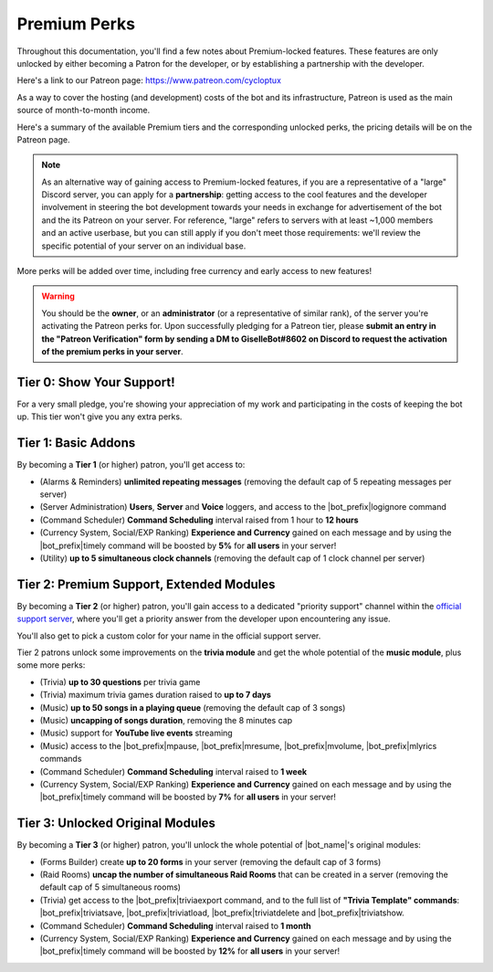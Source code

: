 .. _premium-perks:

*************
Premium Perks
*************

Throughout this documentation, you'll find a few notes about Premium-locked features. These features are only unlocked by either becoming a Patron for the developer, or by establishing a partnership with the developer.

Here's a link to our Patreon page: https://www.patreon.com/cycloptux

As a way to cover the hosting (and development) costs of the bot and its infrastructure, Patreon is used as the main source of month-to-month income.

.. seealso::
    `Patreon <https://www.patreon.com/>`_ is a membership platform that makes it easy for artists and creators to get paid. Within the Patreon dictionary, subscribers are called "patrons".

Here's a summary of the available Premium tiers and the corresponding unlocked perks, the pricing details will be on the Patreon page.

.. note::
    As an alternative way of gaining access to Premium-locked features, if you are a representative of a "large" Discord server, you can apply for a **partnership**: getting access to the cool features and the developer involvement in steering the bot development towards your needs in exchange for advertisement of the bot and the its Patreon on your server.
    For reference, "large" refers to servers with at least ~1,000 members and an active userbase, but you can still apply if you don't meet those requirements: we'll review the specific potential of your server on an individual base.

More perks will be added over time, including free currency and early access to new features!

.. warning::
    You should be the **owner**, or an **administrator** (or a representative of similar rank), of the server you're activating the Patreon perks for. Upon successfully pledging for a Patreon tier, please **submit an entry in the "Patreon Verification" form by sending a DM to GiselleBot#8602 on Discord to request the activation of the premium perks in your server**.

Tier 0: Show Your Support!
==========================

For a very small pledge, you're showing your appreciation of my work and participating in the costs of keeping the bot up. This tier won't give you any extra perks.

Tier 1: Basic Addons
====================

By becoming a **Tier 1** (or higher) patron, you'll get access to:

* (Alarms & Reminders) **unlimited repeating messages** (removing the default cap of 5 repeating messages per server)
* (Server Administration) **Users**, **Server** and **Voice** loggers, and access to the |bot_prefix|\ logignore command
* (Command Scheduler) **Command Scheduling** interval raised from 1 hour to **12 hours**
* (Currency System, Social/EXP Ranking) **Experience and Currency** gained on each message and by using the |bot_prefix|\ timely command will be boosted by **5%** for **all users** in your server!
* (Utility) **up to 5 simultaneous clock channels** (removing the default cap of 1 clock channel per server)

Tier 2: Premium Support, Extended Modules
=========================================

By becoming a **Tier 2** (or higher) patron, you'll gain access to a dedicated "priority support" channel within the `official support server <https://gisl.eu/support>`_, where you'll get a priority answer from the developer upon encountering any issue.

You'll also get to pick a custom color for your name in the official support server.

Tier 2 patrons unlock some improvements on the **trivia module** and get the whole potential of the **music module**, plus some more perks:

* (Trivia) **up to 30 questions** per trivia game
* (Trivia) maximum trivia games duration raised to **up to 7 days**
* (Music) **up to 50 songs in a playing queue** (removing the default cap of 3 songs)
* (Music) **uncapping of songs duration**, removing the 8 minutes cap
* (Music) support for **YouTube live events** streaming
* (Music) access to the |bot_prefix|\ mpause, |bot_prefix|\ mresume, |bot_prefix|\ mvolume, |bot_prefix|\ mlyrics commands
* (Command Scheduler) **Command Scheduling** interval raised to **1 week**
* (Currency System, Social/EXP Ranking) **Experience and Currency** gained on each message and by using the |bot_prefix|\ timely command will be boosted by **7%** for **all users** in your server!

Tier 3: Unlocked Original Modules
=================================

By becoming a **Tier 3** (or higher) patron, you'll unlock the whole potential of |bot_name|'s original modules:

* (Forms Builder) create **up to 20 forms** in your server (removing the default cap of 3 forms)
* (Raid Rooms) **uncap the number of simultaneous Raid Rooms** that can be created in a server (removing the default cap of 5 simultaneous rooms)
* (Trivia) get access to the |bot_prefix|\ triviaexport command, and to the full list of **"Trivia Template" commands**: |bot_prefix|\ triviatsave, |bot_prefix|\ triviatload, |bot_prefix|\ triviatdelete and |bot_prefix|\ triviatshow.
* (Command Scheduler) **Command Scheduling** interval raised to **1 month**
* (Currency System, Social/EXP Ranking) **Experience and Currency** gained on each message and by using the |bot_prefix|\ timely command will be boosted by **12%** for **all users** in your server!

